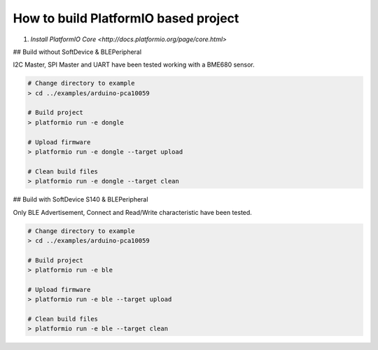 ..  Copyright 2014-present PlatformIO <contact@platformio.org>
    Licensed under the Apache License, Version 2.0 (the "License");
    you may not use this file except in compliance with the License.
    You may obtain a copy of the License at
       http://www.apache.org/licenses/LICENSE-2.0
    Unless required by applicable law or agreed to in writing, software
    distributed under the License is distributed on an "AS IS" BASIS,
    WITHOUT WARRANTIES OR CONDITIONS OF ANY KIND, either express or implied.
    See the License for the specific language governing permissions and
    limitations under the License.

How to build PlatformIO based project
=====================================

1. `Install PlatformIO Core <http://docs.platformio.org/page/core.html>`

## Build without SoftDevice & BLEPeripheral

I2C Master, SPI Master and UART have been tested working with a BME680 sensor.

.. code-block:: bash

    # Change directory to example
    > cd ../examples/arduino-pca10059

    # Build project
    > platformio run -e dongle

    # Upload firmware
    > platformio run -e dongle --target upload

    # Clean build files
    > platformio run -e dongle --target clean

## Build with SoftDevice S140 & BLEPeripheral

Only BLE Advertisement, Connect and Read/Write characteristic have been tested.

.. code-block:: bash

    # Change directory to example
    > cd ../examples/arduino-pca10059

    # Build project
    > platformio run -e ble

    # Upload firmware
    > platformio run -e ble --target upload

    # Clean build files
    > platformio run -e ble --target clean

